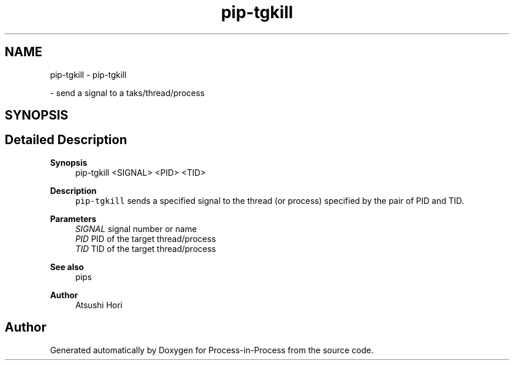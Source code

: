 .TH "pip-tgkill" 1 "Fri Jun 10 2022" "Version 2.4.1" "Process-in-Process" \" -*- nroff -*-
.ad l
.nh
.SH NAME
pip-tgkill \- pip-tgkill
.PP
 \- send a signal to a taks/thread/process  

.SH SYNOPSIS
.br
.PP
.SH "Detailed Description"
.PP 

.PP
\fBSynopsis\fP
.RS 4
pip-tgkill <SIGNAL> <PID> <TID>
.RE
.PP
\fBDescription\fP
.RS 4
\fCpip-tgkill\fP sends a specified signal to the thread (or process) specified by the pair of PID and TID\&.
.RE
.PP
\fBParameters\fP
.RS 4
\fISIGNAL\fP signal number or name 
.br
\fIPID\fP PID of the target thread/process 
.br
\fITID\fP TID of the target thread/process
.RE
.PP
\fBSee also\fP
.RS 4
pips
.RE
.PP
\fBAuthor\fP
.RS 4
Atsushi Hori 
.RE
.PP

.SH "Author"
.PP 
Generated automatically by Doxygen for Process-in-Process from the source code\&.
